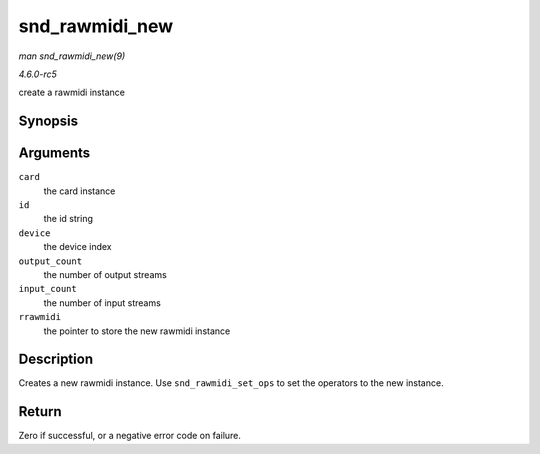 .. -*- coding: utf-8; mode: rst -*-

.. _API-snd-rawmidi-new:

===============
snd_rawmidi_new
===============

*man snd_rawmidi_new(9)*

*4.6.0-rc5*

create a rawmidi instance


Synopsis
========

.. c:function:: int snd_rawmidi_new( struct snd_card * card, char * id, int device, int output_count, int input_count, struct snd_rawmidi ** rrawmidi )

Arguments
=========

``card``
    the card instance

``id``
    the id string

``device``
    the device index

``output_count``
    the number of output streams

``input_count``
    the number of input streams

``rrawmidi``
    the pointer to store the new rawmidi instance


Description
===========

Creates a new rawmidi instance. Use ``snd_rawmidi_set_ops`` to set the
operators to the new instance.


Return
======

Zero if successful, or a negative error code on failure.


.. ------------------------------------------------------------------------------
.. This file was automatically converted from DocBook-XML with the dbxml
.. library (https://github.com/return42/sphkerneldoc). The origin XML comes
.. from the linux kernel, refer to:
..
.. * https://github.com/torvalds/linux/tree/master/Documentation/DocBook
.. ------------------------------------------------------------------------------
